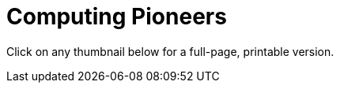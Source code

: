 = Computing Pioneers

++++
<style>
.thumbnailList li {
	list-style: none;
	display: inline-block;
	margin: 2px;
}
.thumbnailList li img {
	max-width: 200px;
}
.thumbnailList li img:hover {
	box-shadow: black 2px 2px 4px;
}
</style>
++++

[.thumbnails]
Click on any thumbnail below for a full-page, printable version.


++++
<script>
var pioneers = [
	"ada-lovelace",
	"ajay-bhatt",
	"al-khwarizmi",
	"alan-turing",
	"audrey-tang",
	"chieko-asikawa",
	"christina-amon",
	"clarence-ellis",
	"ellen-ochoa",
	"evelyn-granville",
	"farida bedwei",
	"frederick-jones",
	"grace-hopper",
	"guillermo-camarena",
	"jerry-lawson",
	"jon-maddog-hall",
	"katherine-johnson",
	"kimberly-bryant",
	"laura-gomez",
	"lisa-gelobter",
	"luis-von-ahn",
	"lynn-conway",
	"mark-dean",
	"mary-golda-ross",
	"ruchi-sanghvi",
	"shaffi-goldwasser",
	"taher-elgamel",
	"tim-cook",
	"vicki-hanson"
];
var list = document.createElement('ul');
list.className = "thumbnailList";

pioneers.forEach((p) => {
	var li = document.createElement('li');
	li.innerHTML = `<a href="../pdfs/${p}.pdf"><img src="../images/${p}.png"></a>`;
	list.appendChild(li);
});
document.getElementsByClassName('thumbnails').item(0).appendChild(list);
</script>
++++
